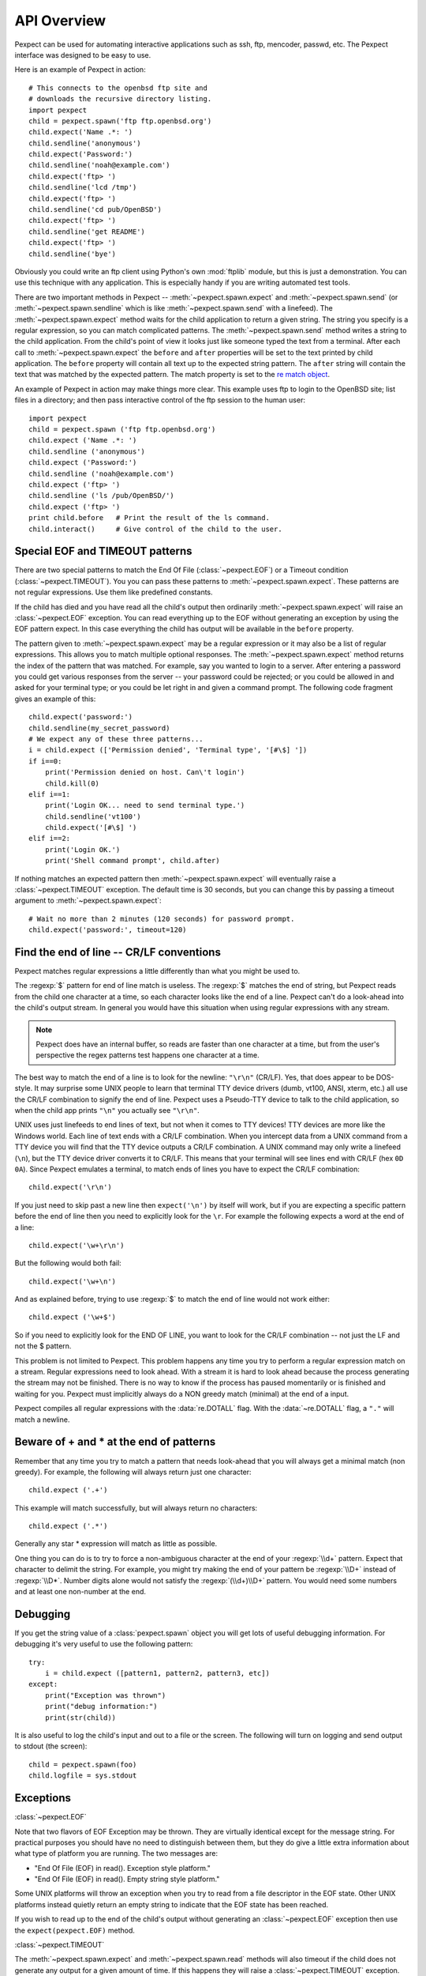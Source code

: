 API Overview
============

Pexpect can be used for automating interactive applications such as ssh, ftp,
mencoder, passwd, etc. The Pexpect interface was designed to be easy to use.

Here is an example of Pexpect in action::

    # This connects to the openbsd ftp site and
    # downloads the recursive directory listing.
    import pexpect
    child = pexpect.spawn('ftp ftp.openbsd.org')
    child.expect('Name .*: ')
    child.sendline('anonymous')
    child.expect('Password:')
    child.sendline('noah@example.com')
    child.expect('ftp> ')
    child.sendline('lcd /tmp')
    child.expect('ftp> ')
    child.sendline('cd pub/OpenBSD')
    child.expect('ftp> ')
    child.sendline('get README')
    child.expect('ftp> ')
    child.sendline('bye')

Obviously you could write an ftp client using Python's own :mod:`ftplib` module,
but this is just a demonstration. You can use this technique with any application.
This is especially handy if you are writing automated test tools.

There are two important methods in Pexpect -- :meth:`~pexpect.spawn.expect` and
:meth:`~pexpect.spawn.send` (or :meth:`~pexpect.spawn.sendline` which is
like :meth:`~pexpect.spawn.send` with a linefeed). The :meth:`~pexpect.spawn.expect`
method waits for the child application to return a given string. The string you
specify is a regular expression, so you can match complicated patterns. The
:meth:`~pexpect.spawn.send` method writes a string to the child application.
From the child's point of view it looks just like someone typed the text from a
terminal. After each call to :meth:`~pexpect.spawn.expect` the ``before`` and ``after``
properties will be set to the text printed by child application. The ``before``
property will contain all text up to the expected string pattern. The ``after``
string will contain the text that was matched by the expected pattern.
The match property is set to the `re match object <http://docs.python.org/3/library/re#match-objects>`_.

An example of Pexpect in action may make things more clear. This example uses
ftp to login to the OpenBSD site; list files in a directory; and then pass
interactive control of the ftp session to the human user::

    import pexpect
    child = pexpect.spawn ('ftp ftp.openbsd.org')
    child.expect ('Name .*: ')
    child.sendline ('anonymous')
    child.expect ('Password:')
    child.sendline ('noah@example.com')
    child.expect ('ftp> ')
    child.sendline ('ls /pub/OpenBSD/')
    child.expect ('ftp> ')
    print child.before   # Print the result of the ls command.
    child.interact()     # Give control of the child to the user.

Special EOF and TIMEOUT patterns
--------------------------------

There are two special patterns to match the End Of File (:class:`~pexpect.EOF`)
or a Timeout condition (:class:`~pexpect.TIMEOUT`). You you can pass these
patterns to :meth:`~pexpect.spawn.expect`. These patterns are not regular
expressions. Use them like predefined constants.

If the child has died and you have read all the child's output then ordinarily
:meth:`~pexpect.spawn.expect` will raise an :class:`~pexpect.EOF` exception.
You can read everything up to the EOF without generating an exception by using
the EOF pattern expect. In this case everything the child has output will be
available in the ``before`` property.

The pattern given to :meth:`~pexpect.spawn.expect` may be a regular expression
or it may also be a list of regular expressions. This allows you to match
multiple optional responses. The :meth:`~pexpect.spawn.expect` method returns
the index of the pattern that was matched. For example, say you wanted to login
to a server. After entering a password you could get various responses from the
server -- your password could be rejected; or you could be allowed in and asked
for your terminal type; or you could be let right in and given a command prompt.
The following code fragment gives an example of this::

    child.expect('password:')
    child.sendline(my_secret_password)
    # We expect any of these three patterns...
    i = child.expect (['Permission denied', 'Terminal type', '[#\$] '])
    if i==0:
        print('Permission denied on host. Can\'t login')
        child.kill(0)
    elif i==1:
        print('Login OK... need to send terminal type.')
        child.sendline('vt100')
        child.expect('[#\$] ')
    elif i==2:
        print('Login OK.')
        print('Shell command prompt', child.after)

If nothing matches an expected pattern then :meth:`~pexpect.spawn.expect` will
eventually raise a :class:`~pexpect.TIMEOUT` exception. The default time is 30
seconds, but you can change this by passing a timeout argument to
:meth:`~pexpect.spawn.expect`::

    # Wait no more than 2 minutes (120 seconds) for password prompt.
    child.expect('password:', timeout=120)

Find the end of line -- CR/LF conventions
-----------------------------------------

Pexpect matches regular expressions a little differently than what you might be
used to.

The :regexp:`$` pattern for end of line match is useless. The :regexp:`$`
matches the end of string, but Pexpect reads from the child one character at a
time, so each character looks like the end of a line. Pexpect can't do a
look-ahead into the child's output stream. In general you would have this
situation when using regular expressions with any stream.

.. note::

  Pexpect does have an internal buffer, so reads are faster than one character
  at a time, but from the user's perspective the regex patterns test happens
  one character at a time.

The best way to match the end of a line is to look for the newline: ``"\r\n"``
(CR/LF). Yes, that does appear to be DOS-style. It may surprise some UNIX people
to learn that terminal TTY device drivers (dumb, vt100, ANSI, xterm, etc.) all
use the CR/LF combination to signify the end of line. Pexpect uses a Pseudo-TTY
device to talk to the child application, so when the child app prints ``"\n"``
you actually see ``"\r\n"``.

UNIX uses just linefeeds to end lines of text, but not when it comes to TTY
devices! TTY devices are more like the Windows world. Each line of text ends
with a CR/LF combination. When you intercept data from a UNIX command from a
TTY device you will find that the TTY device outputs a CR/LF combination. A
UNIX command may only write a linefeed (``\n``), but the TTY device driver
converts it to CR/LF. This means that your terminal will see lines end with
CR/LF (hex ``0D 0A``). Since Pexpect emulates a terminal, to match ends of
lines you have to expect the CR/LF combination::

    child.expect('\r\n')

If you just need to skip past a new line then ``expect('\n')`` by itself will
work, but if you are expecting a specific pattern before the end of line then
you need to explicitly look for the ``\r``. For example the following expects a
word at the end of a line::

    child.expect('\w+\r\n')

But the following would both fail::

    child.expect('\w+\n')

And as explained before, trying to use :regexp:`$` to match the end of line
would not work either::

    child.expect ('\w+$')

So if you need to explicitly look for the END OF LINE, you want to look for the
CR/LF combination -- not just the LF and not the $ pattern.

This problem is not limited to Pexpect. This problem happens any time you try
to perform a regular expression match on a stream. Regular expressions need to
look ahead. With a stream it is hard to look ahead because the process
generating the stream may not be finished. There is no way to know if the
process has paused momentarily or is finished and waiting for you. Pexpect must
implicitly always do a NON greedy match (minimal) at the end of a input.

Pexpect compiles all regular expressions with the :data:`re.DOTALL` flag.
With the :data:`~re.DOTALL` flag, a ``"."`` will match a newline.

Beware of + and * at the end of patterns
----------------------------------------

Remember that any time you try to match a pattern that needs look-ahead that
you will always get a minimal match (non greedy). For example, the following
will always return just one character::

    child.expect ('.+')

This example will match successfully, but will always return no characters::

    child.expect ('.*')

Generally any star * expression will match as little as possible.

One thing you can do is to try to force a non-ambiguous character at the end of
your :regexp:`\\d+` pattern. Expect that character to delimit the string. For
example, you might try making the end of your pattern be :regexp:`\\D+` instead
of :regexp:`\\D*`. Number digits alone would not satisfy the :regexp:`(\\d+)\\D+`
pattern. You would need some numbers and at least one non-number at the end.


Debugging
---------

If you get the string value of a :class:`pexpect.spawn` object you will get lots
of useful debugging information. For debugging it's very useful to use the
following pattern::

    try:
        i = child.expect ([pattern1, pattern2, pattern3, etc])
    except:
        print("Exception was thrown")
        print("debug information:")
        print(str(child))

It is also useful to log the child's input and out to a file or the screen. The
following will turn on logging and send output to stdout (the screen)::

    child = pexpect.spawn(foo)
    child.logfile = sys.stdout

Exceptions
----------

:class:`~pexpect.EOF`

Note that two flavors of EOF Exception may be thrown. They are virtually
identical except for the message string. For practical purposes you should have
no need to distinguish between them, but they do give a little extra information
about what type of platform you are running. The two messages are:

- "End Of File (EOF) in read(). Exception style platform."
- "End Of File (EOF) in read(). Empty string style platform."

Some UNIX platforms will throw an exception when you try to read from a file
descriptor in the EOF state. Other UNIX platforms instead quietly return an
empty string to indicate that the EOF state has been reached.

If you wish to read up to the end of the child's output without generating an
:class:`~pexpect.EOF` exception then use the ``expect(pexpect.EOF)`` method.

:class:`~pexpect.TIMEOUT`

The :meth:`~pexpect.spawn.expect` and :meth:`~pexpect.spawn.read` methods will
also timeout if the child does not generate any output for a given amount of
time. If this happens they will raise a :class:`~pexpect.TIMEOUT` exception.
You can have these method ignore a timeout and block indefinitely by passing 
``None`` for the timeout parameter::

    child.expect(pexpect.EOF, timeout=None)
